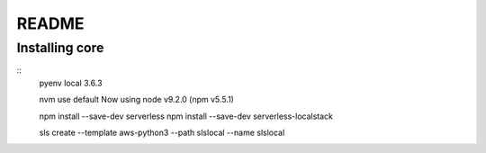 ========
 README
========

Installing core
===============

::
   pyenv local 3.6.3

   nvm use default
   Now using node v9.2.0 (npm v5.5.1)

   npm install --save-dev serverless
   npm install --save-dev serverless-localstack

   sls create --template aws-python3 --path slslocal --name slslocal
   
